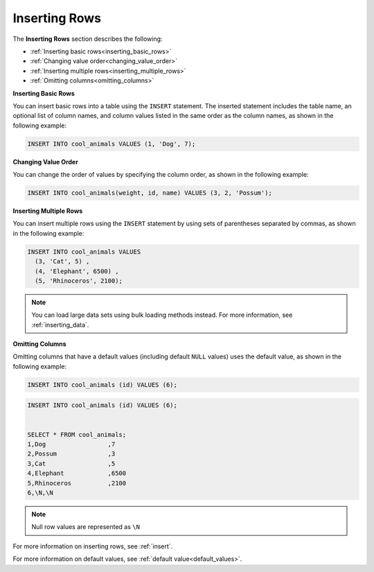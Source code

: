 .. _inserting_rows:

****************************
Inserting Rows
****************************

The **Inserting Rows** section describes the following:

* :ref:`Inserting basic rows<inserting_basic_rows>`
* :ref:`Changing value order<changing_value_order>`
* :ref:`Inserting multiple rows<inserting_multiple_rows>`
* :ref:`Omitting columns<omitting_columns>`


.. _inserting_basic_rows:

**Inserting Basic Rows**

You can insert basic rows into a table using the ``INSERT`` statement. The inserted statement includes the table name, an optional list of column names, and column values listed in the same order as the column names, as shown in the following example:

.. code-block:: psql

   INSERT INTO cool_animals VALUES (1, 'Dog', 7);
   

.. _changing_value_order:

**Changing Value Order**

You can change the order of values by specifying the column order, as shown in the following example:

.. code-block:: psql

   INSERT INTO cool_animals(weight, id, name) VALUES (3, 2, 'Possum');
   

.. _inserting_multiple_rows:

**Inserting Multiple Rows**

You can insert multiple rows using the ``INSERT`` statement by using sets of parentheses separated by commas, as shown in the following example:

.. code-block:: psql

   INSERT INTO cool_animals VALUES
     (3, 'Cat', 5) ,
     (4, 'Elephant', 6500) ,
     (5, 'Rhinoceros', 2100);
   

.. note:: You can load large data sets using bulk loading methods instead. For more information, see :ref:`inserting_data`.

.. _omitting_columns:

**Omitting Columns**

Omitting columns that have a default values (including default ``NULL`` values) uses the default value, as shown in the following example:

.. code-block:: psql

   INSERT INTO cool_animals (id) VALUES (6);
   


.. code-block:: psql

   INSERT INTO cool_animals (id) VALUES (6);
   

   SELECT * FROM cool_animals;
   1,Dog                 ,7
   2,Possum              ,3
   3,Cat                 ,5
   4,Elephant            ,6500
   5,Rhinoceros          ,2100
   6,\N,\N
   


.. note:: Null row values are represented as ``\N``

For more information on inserting rows, see :ref:`insert`.

For more information on default values, see :ref:`default value<default_values>`.